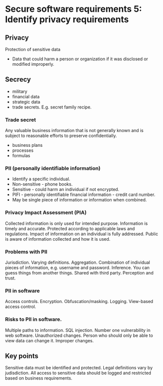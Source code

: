 * Secure software requirements 5: Identify privacy requirements

** Privacy
Protection of sensitive data
- Data that could harm a person or organization if it was disclosed or modified improperly.

** Secrecy
- military
- financial data
- strategic data
- trade secrets. E.g. secret family recipe.

*** Trade secret
Any valuable business information that is not generally known and is subject to reasonable efforts to preserve confidentially.
- business plans
- processes
- formulas

*** PII (personally identifiable information)
- Identify a specific individual.
- Non-sensitive - phone books.
- Sensitive - could harm an individual if not encrypted.
- PIFI - personally identifiable financial information - credit card number.
- May be single piece of information or information when combined.

*** Privacy Impact Assessment (PIA)
Collected information is only used for intended purpose.
Information is timely and accurate.
Protected according to applicable laws and regulations.
Impact of information on an individual is fully addressed.
Public is aware of information collected and how it is used.

*** Problems with PII
Jurisdiction.
Varying definitions.
Aggregation. Combination of individual pieces of information, e.g. username and password.
Inference. You can guess things from another things.
Shared with third party.
Perception and trust.

*** PII in software
Access controls.
Encryption.
Obfuscation/masking.
Logging.
View-based access control.

*** Risks to PII in software.
Multiple paths to information.
SQL injection. Number one vulnerability in web software.
Unauthorized changes. Person who should only be able to view data can change it.
Improper changes.

** Key points
Sensitive data must be identified and protected.
Legal definitions vary by judisdiction.
All access to sensitive data should be logged and restricted based on business requirements.
